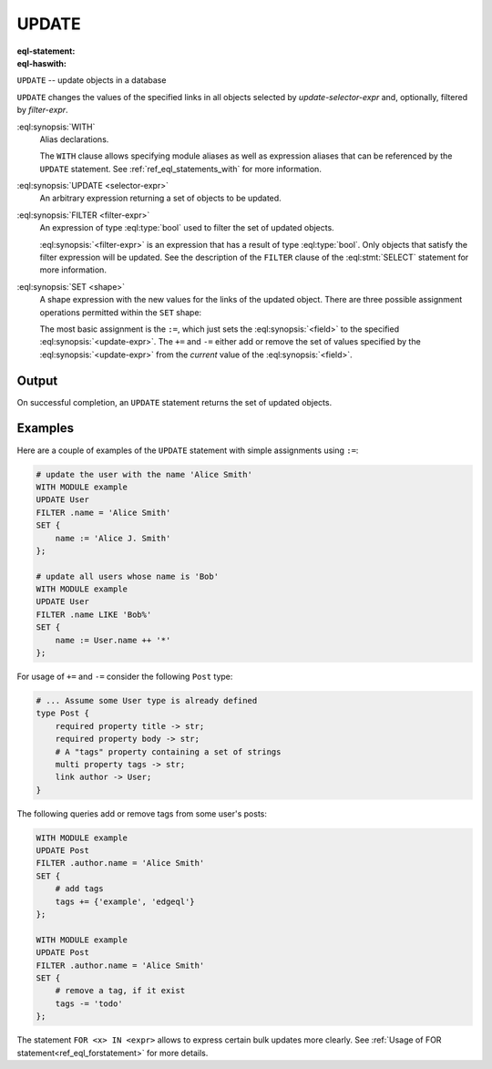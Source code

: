 .. _ref_eql_statements_update:

UPDATE
======

:eql-statement:
:eql-haswith:

``UPDATE`` -- update objects in a database

.. eql:synopsis::

    [ WITH <with-item> [, ...] ]

    UPDATE <selector-expr>

    [ FILTER <filter-expr> ]

    SET <shape> ;

``UPDATE`` changes the values of the specified links in all objects
selected by *update-selector-expr* and, optionally, filtered by
*filter-expr*.

:eql:synopsis:`WITH`
    Alias declarations.

    The ``WITH`` clause allows specifying module aliases as well
    as expression aliases that can be referenced by the ``UPDATE``
    statement.  See :ref:`ref_eql_statements_with` for more information.

:eql:synopsis:`UPDATE <selector-expr>`
    An arbitrary expression returning a set of objects to be updated.

:eql:synopsis:`FILTER <filter-expr>`
    An expression of type :eql:type:`bool` used to filter the
    set of updated objects.

    :eql:synopsis:`<filter-expr>` is an expression that has a result
    of type :eql:type:`bool`.  Only objects that satisfy the filter
    expression will be updated.  See the description of the
    ``FILTER`` clause of the :eql:stmt:`SELECT` statement for more
    information.

:eql:synopsis:`SET <shape>`
    A shape expression with the
    new values for the links of the updated object. There are three
    possible assignment operations permitted within the ``SET`` shape:

    .. eql:synopsis::

        SET { <field> := <update-expr> [, ...] }

        SET { <field> += <update-expr> [, ...] }

        SET { <field> -= <update-expr> [, ...] }

    The most basic assignment is the ``:=``, which just sets the
    :eql:synopsis:`<field>` to the specified
    :eql:synopsis:`<update-expr>`. The ``+=`` and ``-=`` either add or
    remove the set of values specified by the
    :eql:synopsis:`<update-expr>` from the *current* value of the
    :eql:synopsis:`<field>`.

Output
~~~~~~

On successful completion, an ``UPDATE`` statement returns the
set of updated objects.


Examples
~~~~~~~~

Here are a couple of examples of the ``UPDATE`` statement with simple
assignments using ``:=``:

.. code-block:: edgeql

    # update the user with the name 'Alice Smith'
    WITH MODULE example
    UPDATE User
    FILTER .name = 'Alice Smith'
    SET {
        name := 'Alice J. Smith'
    };

    # update all users whose name is 'Bob'
    WITH MODULE example
    UPDATE User
    FILTER .name LIKE 'Bob%'
    SET {
        name := User.name ++ '*'
    };

For usage of ``+=`` and ``-=`` consider the following ``Post`` type:

.. code-block:: sdl

    # ... Assume some User type is already defined
    type Post {
        required property title -> str;
        required property body -> str;
        # A "tags" property containing a set of strings
        multi property tags -> str;
        link author -> User;
    }

The following queries add or remove tags from some user's posts:

.. code-block:: edgeql

    WITH MODULE example
    UPDATE Post
    FILTER .author.name = 'Alice Smith'
    SET {
        # add tags
        tags += {'example', 'edgeql'}
    };

    WITH MODULE example
    UPDATE Post
    FILTER .author.name = 'Alice Smith'
    SET {
        # remove a tag, if it exist
        tags -= 'todo'
    };


The statement ``FOR <x> IN <expr>`` allows to express certain bulk
updates more clearly. See
:ref:`Usage of FOR statement<ref_eql_forstatement>` for more details.
